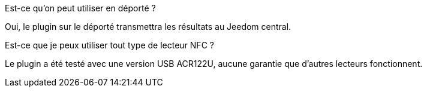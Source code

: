 [panel,primary]
.Est-ce qu'on peut utiliser en déporté ?
--
Oui, le plugin sur le déporté transmettra les résultats au Jeedom central.
--

[panel,primary]
.Est-ce que je peux utiliser tout type de lecteur NFC ?
--
Le plugin a été testé avec une version USB ACR122U, aucune garantie que d'autres lecteurs fonctionnent.
--

